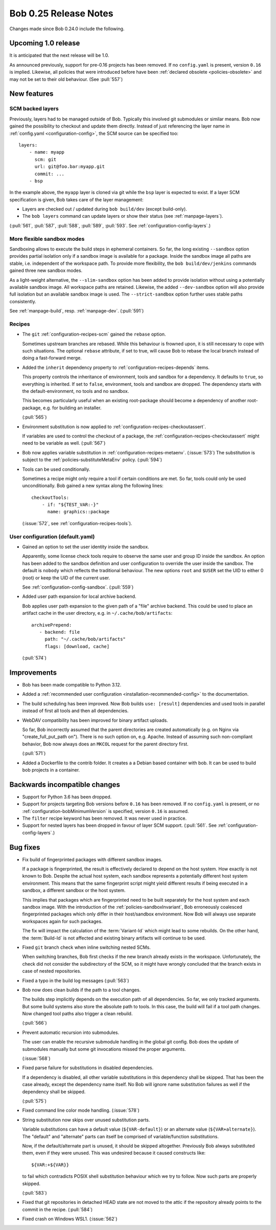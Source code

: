 Bob 0.25 Release Notes
======================

Changes made since Bob 0.24.0 include the following.

Upcoming 1.0 release
--------------------

It is anticipated that the next release will be 1.0.

As announced previously, support for pre-0.16 projects has been removed. If no
``config.yaml`` is present, version ``0.16`` is implied. Likewise, all policies
that were introduced before have been :ref:`declared obsolete <policies-obsolete>`
and may not be set to their old behaviour. (See :pull:`557`)


New features
------------

SCM backed layers
~~~~~~~~~~~~~~~~~

Previously, layers had to be managed outside of Bob. Typically this involved
git submodules or similar means. Bob now gained the possibility to checkout and
update them directly. Instead of just referencing the layer name in
:ref:`config.yaml <configuration-config>`, the SCM source can be specified
too::

    layers:
        - name: myapp
          scm: git
          url: git@foo.bar:myapp.git
          commit: ...
        - bsp

In the example above, the ``myapp`` layer is cloned via git while the ``bsp``
layer is expected to exist.  If a layer SCM specification is given, Bob takes
care of the layer management:

- Layers are checked out / updated during ``bob build/dev`` (except
  build-only).
- The ``bob layers`` command can update layers or show their status (see
  :ref:`manpage-layers`).

(:pull:`561`, :pull:`587`, :pull:`588`, :pull:`589`, :pull:`593`. See
:ref:`configuration-config-layers`.)

More flexible sandbox modes
~~~~~~~~~~~~~~~~~~~~~~~~~~~

Sandboxing allows to execute the build steps in ephemeral containers. So far,
the long existing ``--sandbox`` option provides partial isolation only if a
sandbox image is available for a package. Inside the sandbox image all paths
are stable, i.e. independent of the workspace path. To provide more
flexibility, the ``bob build/dev/jenkins`` commands gained three new sandbox
modes.

As a light-weight alternative, the ``--slim-sandbox`` option has been added to
provide isolation without using a potentially available sandbox image. All
workspace paths are retained. Likewise, the added ``--dev-sandbox`` option will
also provide full isolation but an available sandbox image is used. The
``--strict-sandbox`` option further uses stable paths consistently.

See :ref:`manpage-build`, resp. :ref:`manpage-dev`. (:pull:`591`)

Recipes
~~~~~~~

* The ``git`` :ref:`configuration-recipes-scm` gained the ``rebase`` option.

  Sometimes upstream branches are rebased. While this behaviour is frowned
  upon, it is still necessary to cope with such situations. The optional
  ``rebase`` attribute, if set to true, will cause Bob to rebase the local
  branch instead of doing a fast-forward merge.
* Added the ``inherit`` dependency property to :ref:`configuration-recipes-depends`
  items.

  This property controls the inheritance of environment, tools and sandbox for
  a dependency. It defaults to ``true``, so everything is inherited.  If set to
  ``false``, environment, tools and sandbox are dropped. The dependency starts
  with the default-environment, no tools and no sandbox.

  This becomes particularly useful when an existing root-package should become
  a dependency of another root-package, e.g. for building an installer.

  (:pull:`565`)
* Environment substitution is now applied to :ref:`configuration-recipes-checkoutassert`.

  If variables are used to control the checkout of a package, the
  :ref:`configuration-recipes-checkoutassert` might need to be variable as
  well. (:pull:`567`)
* Bob now applies variable substitution in :ref:`configuration-recipes-metaenv`.
  (:issue:`573`) The substitution is subject to the :ref:`policies-substituteMetaEnv`
  policy. (:pull:`594`)
* Tools can be used conditionally.

  Sometimes a recipe might only require a tool if certain conditions are met.
  So far, tools could only be used unconditionally. Bob gained a new syntax
  along the following lines::

    checkoutTools:
        - if: "${TEST_VAR:-}"
          name: graphics::package

  (:issue:`572`, see :ref:`configuration-recipes-tools`).

User configuration (default.yaml)
~~~~~~~~~~~~~~~~~~~~~~~~~~~~~~~~~

* Gained an option to set the user identity inside the sandbox.

  Apparently, some license check tools require to observe the same user and
  group ID inside the sandbox. An option has been added to the sandbox
  definition and user configuration to override the user inside the sandbox.
  The default is ``nobody`` which reflects the traditional behaviour.  The new
  options ``root`` and ``$USER`` set the UID to either 0 (root) or keep the UID
  of the current user.

  See :ref:`configuration-config-sandbox`. (:pull:`559`)
* Added user path expansion for local archive backend.

  Bob applies user path expansion to the given path of a "file" archive
  backend. This could be used to place an artifact cache in the user
  directory, e.g. in ``~/.cache/bob/artifacts``::

      archivePrepend:
         - backend: file
           path: "~/.cache/bob/artifacts"
           flags: [download, cache]

  (:pull:`574`)

Improvements
------------

* Bob has been made compatible to Python 3.12.
* Added a :ref:`recommended user configuration <installation-recommended-config>`
  to the documentation.
* The build scheduling has been improved. Now Bob builds ``use: [result]``
  dependencies and used tools in parallel instead of first all tools and then all
  dependencies.
* WebDAV compatibility has been improved for binary artifact uploads.

  So far, Bob incorrectly assumed that the parent directories are created
  automatically (e.g. on Nginx via "create_full_put_path on"). There is no such
  option on, e.g. Apache. Instead of assuming such non-compliant behavior, Bob
  now always does an ``MKCOL`` request for the parent directory first.

  (:pull:`571`)
* Added a Dockerfile to the contrib folder. It creates a a Debian based
  container with bob. It can be used to build bob projects in a container.

Backwards incompatible changes
------------------------------

* Support for Python 3.6 has been dropped.
* Support for projects targeting Bob versions before ``0.16`` has been removed.
  If no ``config.yaml`` is present, or no :ref:`configuration-bobMinimumVersion`
  is specified, version ``0.16`` is assumed.
* The ``filter`` recipe keyword has been removed. It was never used in practice.
* Support for nested layers has been dropped in favour of layer SCM support.
  (:pull:`561`. See :ref:`configuration-config-layers`.)

Bug fixes
---------

* Fix build of fingerprinted packages with different sandbox images.

  If a package is fingerprinted, the result is effectively declared to
  depend on the host system. How exactly is not known to Bob. Despite the
  actual host system, each sandbox represents a potentially different host
  system environment. This means that the same fingerprint script might
  yield different results if being executed in a sandbox, a different
  sandbox or the host system.

  This implies that packages which are fingerprinted need to be built
  separately for the host system and each sandbox image. With the
  introduction of the :ref:`policies-sandboxInvariant`, Bob erroneously coalesced
  fingerprinted packages which only differ in their host/sandbox
  environment. Now Bob will always use separate workspaces again for such
  packages.

  The fix will impact the calculation of the :term:`Variant-Id` which might lead
  to some rebuilds. On the other hand, the :term:`Build-Id` is not affected and
  existing binary artifacts will continue to be used.
* Fixed ``git`` branch check when inline switching nested SCMs.

  When switching branches, Bob first checks if the new branch already
  exists in the workspace. Unfortunately, the check did not consider the
  subdirectory of the SCM, so it might have wrongly concluded that the branch
  exists in case of nested repositories.
* Fixed a typo in the build log messages (:pull:`563`)
* Bob now does clean builds if the path to a tool changes.

  The builds step implicitly depends on the execution path of all dependencies.
  So far, we only tracked arguments. But some build systems also store the
  absolute path to tools. In this case, the build will fail if a tool path
  changes. Now changed tool paths also trigger a clean rebuild.

  (:pull:`566`)
* Prevent automatic recursion into submodules.

  The user can enable the recursive submodule handling in the global git
  config. Bob does the update of submodules manually but some git invocations
  missed the proper arguments.

  (:issue:`568`)
* Fixed parse failure for substitutions in disabled dependencies.

  If a dependency is disabled, all other variable substitutions in this
  dependency shall be skipped. That has been the case already, except the
  dependency name itself. No Bob will ignore name substitution failures as well
  if the dependency shall be skipped.

  (:pull:`575`)
* Fixed command line color mode handling. (:issue:`578`)
* String substitution now skips over unused substitution parts.

  Variable substitutions can have a default value (``${VAR-default}``) or an
  alternate value (``${VAR+alternate}``). The "default" and "alternate" parts
  can itself be comprised of variable/function substitutions.

  Now, if the default/alternate part is unused, it should be skipped
  altogether. Previously Bob always substituted them, even if they were unused.
  This was undesired because it caused constructs like::

    ${VAR:+${VAR}}

  to fail which contradicts POSIX shell substitution behaviour which we try to
  follow. Now such parts are properly skipped.

  (:pull:`583`)
* Fixed that git repositories in detached HEAD state are not moved to the attic
  if the repository already points to the commit in the recipe. (:pull:`584`)
* Fixed crash on Windows WSL1. (:issue:`562`)
